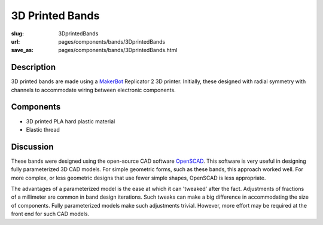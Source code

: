 3D Printed Bands
==================================================


:slug: 3DprintedBands
:url: pages/components/bands/3DprintedBands
:save_as: pages/components/bands/3DprintedBands.html

.. image:: /images/components/bands/3Dprinted/P1130870.jpg
	:alt: 3D printed band 1
	:width: 25%

.. image:: /images/components/bands/3Dprinted/P1130624.jpg
	:alt: 3D printed band 2
	:width: 25%

Description
--------------------------------------------------

3D printed bands are made using a MakerBot_ Replicator 2 3D printer. Initially, these designed with radial symmetry with channels to accommodate wiring between electronic components. 

Components
--------------------------------------------------

- 3D printed PLA hard plastic material
- Elastic thread

Discussion
--------------------------------------------------

These bands were designed using the open-source CAD software OpenSCAD_. This software is very useful in designing fully parameterized 3D CAD models. For simple geometric forms, such as these bands, this approach worked well. For more complex, or less geometric designs that use fewer simple shapes, OpenSCAD is less appropriate. 

The advantages of a parameterized model is the ease at which it can 'tweaked' after the fact. Adjustments of fractions of a millimeter are common in band design iterations. Such tweaks can make a big difference in accommodating the size of components. Fully parameterized models make such adjustments trivial. However, more effort may be required at the front end for such CAD models.

.. _MakerBot: http://www.makerbot.com
.. _OpenSCAD: http://www.openscad.org
